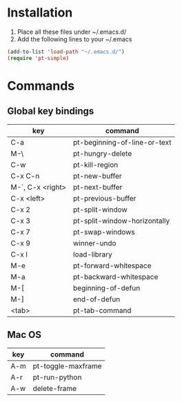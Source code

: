 * Installation
1) Place all these files under ~/.emacs.d/
2) Add the following lines to your ~/.emacs

#+BEGIN_SRC emacs-lisp
   (add-to-list 'load-path "~/.emacs.d/")
   (require 'pt-simple)
#+END_SRC
          
* Commands
** Global key bindings

| key              | command                      |
|------------------+------------------------------|
| C-a              | pt-beginning-of-line-or-text |
| M-\              | pt-hungry-delete             |
| C-w              | pt-kill-region               |
| C-x C-n          | pt-new-buffer                |
| M-`, C-x <right> | pt-next-buffer               |
| C-x <left>       | pt-previous-buffer           |
| C-x 2            | pt-split-window              |
| C-x 3            | pt-split-window-horizontally |
| C-x 7            | pt-swap-windows              |
| C-x 9            | winner-undo                  |
| C-x l            | load-library                 |
| M-e              | pt-forward-whitespace        |
| M-a              | pt-backward-whitespace       |
| M-[              | beginning-of-defun           |
| M-]              | end-of-defun                 |
| <tab>            | pt-tab-command               |


** Mac OS

| key | command            |
|-----+--------------------|
| A-m | pt-toggle-maxframe |
| A-r | pt-run-python      |
| A-w | delete-frame       |
